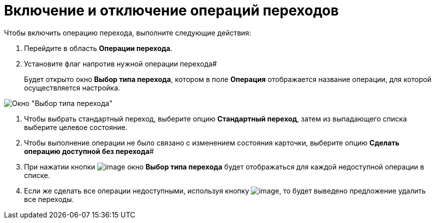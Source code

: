 = Включение и отключение операций переходов

Чтобы включить операцию перехода, выполните следующие действия:

. Перейдите в область *Операции перехода*.
. Установите флаг напротив нужной операции перехода#
+
Будет открыто окно *Выбор типа перехода*, котором в поле *Операция* отображается название операции, для которой осуществляется настройка.

image::state_Transition_select_type.png[ Окно "Выбор типа перехода"]
. Чтобы выбрать стандартный переход, выберите опцию *Стандартный переход*, затем из выпадающего списка выберите целевое состояние.
. Чтобы выполнение операции не было связано с изменением состояния карточки, выберите опцию *Сделать операцию доступной без перехода*#
. При нажатии кнопки image:buttons/state_square_check.png[image] окно *Выбор типа перехода* будет отображаться для каждой недоступной операции в списке.
. Если же сделать все операции недоступными, используя кнопку image:buttons/state_square_empty.png[image], то будет выведено предложение удалить все переходы.
